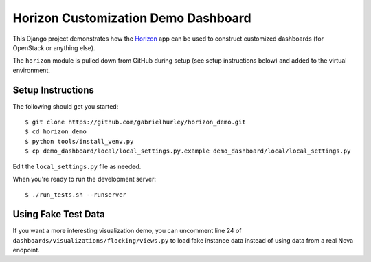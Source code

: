 ====================================
Horizon Customization Demo Dashboard
====================================

This Django project demonstrates how the `Horizon`_ app can be used to
construct customized dashboards (for OpenStack or anything else).

The ``horizon`` module is pulled down from GitHub during setup
(see setup instructions below) and added to the virtual environment.

.. _Horizon: http://github.com/openstack/horizon

Setup Instructions
==================

The following should get you started::

    $ git clone https://github.com/gabrielhurley/horizon_demo.git
    $ cd horizon_demo
    $ python tools/install_venv.py
    $ cp demo_dashboard/local/local_settings.py.example demo_dashboard/local/local_settings.py

Edit the ``local_settings.py`` file as needed.

When you're ready to run the development server::

    $ ./run_tests.sh --runserver

Using Fake Test Data
====================

If you want a more interesting visualization demo, you can uncomment line
24 of ``dashboards/visualizations/flocking/views.py`` to load fake instance
data instead of using data from a real Nova endpoint.